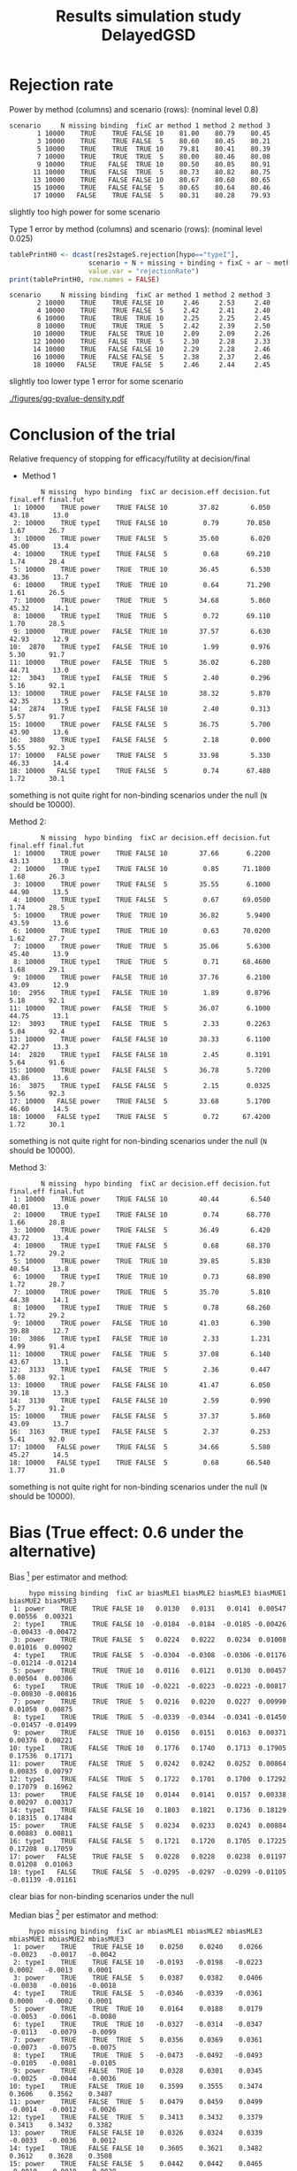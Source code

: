 #+TITLE: Results simulation study DelayedGSD
#+Author: 

#+BEGIN_SRC R :exports none :results output :session *R* :cache no
# Path
if(Sys.info()["login"] == "bozenne"){
  setwd("~/Dropbox/PostDoc/Teaching/Epidemiological_method_in_medical_research_2023/01-12")
}else if(Sys.info()["login"] == "hpl802"){
  setwd("x:/DelayedGSD/")
}
options(width = 110)

library(data.table)
library(ggplot2)
#+END_SRC

#+RESULTS:
: Fejl i setwd("x:/DelayedGSD/") : cannot change working directory
: data.table 1.14.2 using 4 threads (see ?getDTthreads).  Latest news: r-datatable.com
: Advarselsbesked:
: pakke 'ggplot2' blev bygget under R version 4.2.2


#+BEGIN_SRC R :exports none :results output :session *R* :cache no
## Load results
res2stage <- readRDS(file.path("Results-built","res2stage.rds"))
res2stage[, method.char := paste0("method ",method)]
res2stage[, stage.char := factor(stage, 1:2, c("interim","final"))]
#+END_SRC

#+RESULTS:

* Rejection rate

#+BEGIN_SRC R :exports none :results output :session *R* :cache no
## For each run, create a binary indicator for rejection for efficacy
res2stage.rejection <- res2stage[,.(N = .N, rejection = "efficacy" %in% na.omit(decision)),
                                 by = c("method.char","seed","scenario","missing","binding","fixC","ar","hypo")]

## Average over runs and method within scenario
res2stageS.rejection <- res2stage.rejection[,.(N = .N, rejectionRate = 100*mean(rejection)),
                                            by=c("method.char","scenario","binding","missing","fixC","ar","hypo")]
#+END_SRC

#+RESULTS:

Power by method (columns) and scenario (rows): \hfill (nominal level 0.8)
#+BEGIN_SRC R :exports results :results output :session *R* :cache no
tablePrintH1 <- dcast(res2stageS.rejection[hypo=="power"],
                      scenario + N + missing + binding + fixC + ar ~ method.char,
                      value.var = "rejectionRate")
print(tablePrintH1, row.names = FALSE)
#+END_SRC

#+RESULTS:
#+begin_example
 scenario     N missing binding  fixC ar method 1 method 2 method 3
        1 10000    TRUE    TRUE FALSE 10    81.00    80.79    80.45
        3 10000    TRUE    TRUE FALSE  5    80.60    80.45    80.21
        5 10000    TRUE    TRUE  TRUE 10    79.81    80.41    80.39
        7 10000    TRUE    TRUE  TRUE  5    80.00    80.46    80.08
        9 10000    TRUE   FALSE  TRUE 10    80.50    80.85    80.91
       11 10000    TRUE   FALSE  TRUE  5    80.73    80.82    80.75
       13 10000    TRUE   FALSE FALSE 10    80.67    80.60    80.65
       15 10000    TRUE   FALSE FALSE  5    80.65    80.64    80.46
       17 10000   FALSE    TRUE FALSE  5    80.31    80.28    79.93
#+end_example
\Warning slightly too high power for some scenario

\bigskip

Type 1 error by method (columns) and scenario (rows): \hfill (nominal level 0.025)
#+BEGIN_SRC R :exports both :results output :session *R* :cache no
tablePrintH0 <- dcast(res2stageS.rejection[hypo=="typeI"],
                    scenario + N + missing + binding + fixC + ar ~ method.char,
                    value.var = "rejectionRate")
print(tablePrintH0, row.names = FALSE)
#+END_SRC

#+RESULTS:
#+begin_example
 scenario     N missing binding  fixC ar method 1 method 2 method 3
        2 10000    TRUE    TRUE FALSE 10     2.46     2.53     2.40
        4 10000    TRUE    TRUE FALSE  5     2.42     2.41     2.40
        6 10000    TRUE    TRUE  TRUE 10     2.25     2.25     2.45
        8 10000    TRUE    TRUE  TRUE  5     2.42     2.39     2.50
       10 10000    TRUE   FALSE  TRUE 10     2.09     2.09     2.26
       12 10000    TRUE   FALSE  TRUE  5     2.30     2.28     2.33
       14 10000    TRUE   FALSE FALSE 10     2.29     2.28     2.46
       16 10000    TRUE   FALSE FALSE  5     2.38     2.37     2.46
       18 10000   FALSE    TRUE FALSE  5     2.46     2.44     2.45
#+end_example
\Warning slightly too lower type 1 error for some scenario

\clearpage

#+BEGIN_SRC R :exports none :results output :session *R* :cache no
## Restrict to one observation per run, when we stop:
dt.estimate <- res2stage[decision %in% c("futility","efficacy") & !is.na(statistic),]
## Distribution of the p-value:
gg.P <- ggplot(res2stage[hypo == "typeI"]) + facet_grid(scenario~method.char)
gg.P <- gg.P + geom_density(alpha=0.25, aes(x = p.value_MUE, fill = "Naive"))
gg.P <- gg.P + geom_density(alpha=0.25, aes(x = p.value_MUE, fill = "Adjusted"))
gg.P <- gg.P + labs(fill = "P-value", x = "Estimate", y = "Density")
gg.P <- gg.P + theme(text = element_text(size=15), 
                     axis.line = element_line(linewidth = 1.25),
                     axis.ticks = element_line(linewidth = 2),
                     axis.ticks.length=unit(.25, "cm"),
                     legend.key.size = unit(3,"line"))
ggsave(gg.P, filename = file.path("report","figures","gg-pvalue-density.pdf"), height = 10, width = 12)
#+END_SRC

#+RESULTS:
: Advarselsbeskeder:
: 1: [1m[22mRemoved 623677 rows containing non-finite values (`stat_density()`). 
: 2: [1m[22mRemoved 623677 rows containing non-finite values (`stat_density()`).

#+ATTR_LaTeX: :width 1\textwidth :options trim={0 0 0 0} :placement [!h]
#+CAPTION: Naive and adjusted p-value distribution over all simulations. Each row correspond to a different scenario
[[./figures/gg-pvalue-density.pdf]]

\clearpage

* Conclusion of the trial

#+BEGIN_SRC R :exports none :results output :session *R* :cache no
res2stageS.final <- res2stage[!is.na(statistic) & type != "interim",
                              .(.N,
                                decision.eff = 100*mean((stage == 1)*(decision == "efficacy")),
                                decision.fut = 100*mean((stage == 1)*(decision == "futility")),
                                final.eff = 100*mean((stage == 2)*(decision == "efficacy")),
                                final.fut = 100*mean((stage == 2)*(decision == "futility"))),
                              by = c("scenario","missing","method","binding","fixC","ar","hypo")]
#+END_SRC

#+RESULTS:

Relative frequency of stopping for efficacy/futility at decision/final

- Method 1
#+BEGIN_SRC R :exports results :results output :session *R* :cache no
tablePrint <- dcast(res2stageS.final[method==1], scenario + N + missing + hypo + binding + fixC + ar ~ method,
                    value.var = c("decision.eff","decision.fut","final.eff","final.fut"))
names(tablePrint) <- gsub("_1","",names(tablePrint),fixed = TRUE)
setkeyv(tablePrint,"scenario")
print(tablePrint[,.SD,.SDcols = setdiff(names(tablePrint),"scenario")], digits = 3)
#+END_SRC

#+RESULTS:
#+begin_example
        N missing  hypo binding  fixC ar decision.eff decision.fut final.eff final.fut
 1: 10000    TRUE power    TRUE FALSE 10        37.82        6.050     43.18      13.0
 2: 10000    TRUE typeI    TRUE FALSE 10         0.79       70.850      1.67      26.7
 3: 10000    TRUE power    TRUE FALSE  5        35.60        6.020     45.00      13.4
 4: 10000    TRUE typeI    TRUE FALSE  5         0.68       69.210      1.74      28.4
 5: 10000    TRUE power    TRUE  TRUE 10        36.45        6.530     43.36      13.7
 6: 10000    TRUE typeI    TRUE  TRUE 10         0.64       71.290      1.61      26.5
 7: 10000    TRUE power    TRUE  TRUE  5        34.68        5.860     45.32      14.1
 8: 10000    TRUE typeI    TRUE  TRUE  5         0.72       69.110      1.70      28.5
 9: 10000    TRUE power   FALSE  TRUE 10        37.57        6.630     42.93      12.9
10:  2870    TRUE typeI   FALSE  TRUE 10         1.99        0.976      5.30      91.7
11: 10000    TRUE power   FALSE  TRUE  5        36.02        6.280     44.71      13.0
12:  3043    TRUE typeI   FALSE  TRUE  5         2.40        0.296      5.16      92.1
13: 10000    TRUE power   FALSE FALSE 10        38.32        5.870     42.35      13.5
14:  2874    TRUE typeI   FALSE FALSE 10         2.40        0.313      5.57      91.7
15: 10000    TRUE power   FALSE FALSE  5        36.75        5.700     43.90      13.6
16:  3080    TRUE typeI   FALSE FALSE  5         2.18        0.000      5.55      92.3
17: 10000   FALSE power    TRUE FALSE  5        33.98        5.330     46.33      14.4
18: 10000   FALSE typeI    TRUE FALSE  5         0.74       67.480      1.72      30.1
#+end_example
\Warning something is not quite right for non-binding scenarios under the null (=N= should be 10000).

\clearpage

Method 2:
#+BEGIN_SRC R :exports results :results output :session *R* :cache no
tablePrint <- dcast(res2stageS.final[method==2], scenario + N + missing + hypo + binding + fixC + ar ~ method,
                    value.var = c("decision.eff","decision.fut","final.eff","final.fut"))
names(tablePrint) <- gsub("_2","",names(tablePrint),fixed = TRUE)
setkeyv(tablePrint,"scenario")
print(tablePrint[,.SD,.SDcols = setdiff(names(tablePrint),"scenario")], digits = 3)
#+END_SRC

#+RESULTS:
#+begin_example
        N missing  hypo binding  fixC ar decision.eff decision.fut final.eff final.fut
 1: 10000    TRUE power    TRUE FALSE 10        37.66       6.2200     43.13      13.0
 2: 10000    TRUE typeI    TRUE FALSE 10         0.85      71.1800      1.68      26.3
 3: 10000    TRUE power    TRUE FALSE  5        35.55       6.1000     44.90      13.5
 4: 10000    TRUE typeI    TRUE FALSE  5         0.67      69.0500      1.74      28.5
 5: 10000    TRUE power    TRUE  TRUE 10        36.82       5.9400     43.59      13.6
 6: 10000    TRUE typeI    TRUE  TRUE 10         0.63      70.0200      1.62      27.7
 7: 10000    TRUE power    TRUE  TRUE  5        35.06       5.6300     45.40      13.9
 8: 10000    TRUE typeI    TRUE  TRUE  5         0.71      68.4600      1.68      29.1
 9: 10000    TRUE power   FALSE  TRUE 10        37.76       6.2100     43.09      12.9
10:  2956    TRUE typeI   FALSE  TRUE 10         1.89       0.8796      5.18      92.1
11: 10000    TRUE power   FALSE  TRUE  5        36.07       6.1000     44.75      13.1
12:  3093    TRUE typeI   FALSE  TRUE  5         2.33       0.2263      5.04      92.4
13: 10000    TRUE power   FALSE FALSE 10        38.33       6.1100     42.27      13.3
14:  2820    TRUE typeI   FALSE FALSE 10         2.45       0.3191      5.64      91.6
15: 10000    TRUE power   FALSE FALSE  5        36.78       5.7200     43.86      13.6
16:  3075    TRUE typeI   FALSE FALSE  5         2.15       0.0325      5.56      92.3
17: 10000   FALSE power    TRUE FALSE  5        33.68       5.1700     46.60      14.5
18: 10000   FALSE typeI    TRUE FALSE  5         0.72      67.4200      1.72      30.1
#+end_example
\Warning something is not quite right for non-binding scenarios under the null (=N= should be 10000).

\clearpage

Method 3:
#+BEGIN_SRC R :exports results :results output :session *R* :cache no
tablePrint <- dcast(res2stageS.final[method==3], scenario + N + missing + hypo + binding + fixC + ar ~ method,
                    value.var = c("decision.eff","decision.fut","final.eff","final.fut"))
names(tablePrint) <- gsub("_3","",names(tablePrint),fixed = TRUE)
setkeyv(tablePrint,"scenario")
print(tablePrint[,.SD,.SDcols = setdiff(names(tablePrint),"scenario")], digits = 3)
#+END_SRC
#+RESULTS:
#+begin_example
        N missing  hypo binding  fixC ar decision.eff decision.fut final.eff final.fut
 1: 10000    TRUE power    TRUE FALSE 10        40.44        6.540     40.01      13.0
 2: 10000    TRUE typeI    TRUE FALSE 10         0.74       68.770      1.66      28.8
 3: 10000    TRUE power    TRUE FALSE  5        36.49        6.420     43.72      13.4
 4: 10000    TRUE typeI    TRUE FALSE  5         0.68       68.370      1.72      29.2
 5: 10000    TRUE power    TRUE  TRUE 10        39.85        5.830     40.54      13.8
 6: 10000    TRUE typeI    TRUE  TRUE 10         0.73       68.890      1.72      28.7
 7: 10000    TRUE power    TRUE  TRUE  5        35.70        5.810     44.38      14.1
 8: 10000    TRUE typeI    TRUE  TRUE  5         0.78       68.260      1.72      29.2
 9: 10000    TRUE power   FALSE  TRUE 10        41.03        6.390     39.88      12.7
10:  3086    TRUE typeI   FALSE  TRUE 10         2.33        1.231      4.99      91.4
11: 10000    TRUE power   FALSE  TRUE  5        37.08        6.140     43.67      13.1
12:  3133    TRUE typeI   FALSE  TRUE  5         2.36        0.447      5.08      92.1
13: 10000    TRUE power   FALSE FALSE 10        41.47        6.050     39.18      13.3
14:  3130    TRUE typeI   FALSE FALSE 10         2.59        0.990      5.27      91.2
15: 10000    TRUE power   FALSE FALSE  5        37.37        5.860     43.09      13.7
16:  3163    TRUE typeI   FALSE FALSE  5         2.37        0.253      5.41      92.0
17: 10000   FALSE power    TRUE FALSE  5        34.66        5.580     45.27      14.5
18: 10000   FALSE typeI    TRUE FALSE  5         0.68       66.540      1.77      31.0
#+end_example
\Warning something is not quite right for non-binding scenarios under the null (=N= should be 10000).

\clearpage

* Bias (True effect: 0.6 under the alternative)

#+BEGIN_SRC R :exports none :results output :session *R* :cache no
true_eff <- 0.6

## For each run, error made by each estimator
res2stage[, truth := c(0,true_eff)[(hypo=="power")+1]]
res2stage.bias <- res2stage[decision %in% c("futility","efficacy"),
                            .(N = .N,
                              bias_MLE = estimate_ML-truth,
                              bias_MUE = estimate_MUE-truth,
                              mbias_MLE = (estimate_ML>truth) - 0.5,
                              mbias_MUE = (estimate_MUE>truth) - 0.5),
                            by = c("method","scenario","seed","missing","binding","fixC","ar","hypo")]
all(res2stage.bias$N==1)

res2stageS.bias <- res2stage.bias[,.(N = .N,
                                     bias_MLE = mean(bias_MLE, na.rm = TRUE),
                                     bias_MUE = mean(bias_MUE, na.rm = TRUE),
                                     mbias_MLE = mean(mbias_MLE, na.rm = TRUE),
                                     mbias_MUE = mean(mbias_MUE, na.rm = TRUE)),
                                  by=c("method","scenario","missing","binding","fixC","ar","hypo")]
#+END_SRC

#+RESULTS:
: [1] TRUE

\bigskip

Bias [fn::average difference between the estimate and the truth] per estimator and method:
#+LaTeX: \begin{adjustwidth}{-1cm}{-1cm}
#+BEGIN_SRC R :exports results :results output :session *R* :cache no
tablePrint <- dcast(res2stageS.bias,
                    hypo + scenario + missing + binding + fixC + ar ~ method,
                    value.var = c("bias_MLE","bias_MUE"))
setkeyv(tablePrint,"scenario")
names(tablePrint) <- gsub("_","",names(tablePrint),fixed = TRUE)
print(tablePrint[,.SD,.SDcols = setdiff(names(tablePrint),"scenario")], digits = 3)
#+END_SRC

#+RESULTS:
#+begin_example
     hypo missing binding  fixC ar biasMLE1 biasMLE2 biasMLE3 biasMUE1 biasMUE2 biasMUE3
 1: power    TRUE    TRUE FALSE 10   0.0130   0.0131   0.0141  0.00547  0.00556  0.00321
 2: typeI    TRUE    TRUE FALSE 10  -0.0184  -0.0184  -0.0185 -0.00426 -0.00433 -0.00472
 3: power    TRUE    TRUE FALSE  5   0.0224   0.0222   0.0234  0.01008  0.01016  0.00902
 4: typeI    TRUE    TRUE FALSE  5  -0.0304  -0.0308  -0.0306 -0.01176 -0.01214 -0.01214
 5: power    TRUE    TRUE  TRUE 10   0.0116   0.0121   0.0130  0.00457  0.00504  0.00306
 6: typeI    TRUE    TRUE  TRUE 10  -0.0221  -0.0223  -0.0223 -0.00817 -0.00830 -0.00816
 7: power    TRUE    TRUE  TRUE  5   0.0216   0.0220   0.0227  0.00990  0.01050  0.00875
 8: typeI    TRUE    TRUE  TRUE  5  -0.0339  -0.0344  -0.0341 -0.01450 -0.01457 -0.01499
 9: power    TRUE   FALSE  TRUE 10   0.0150   0.0151   0.0163  0.00371  0.00376  0.00221
10: typeI    TRUE   FALSE  TRUE 10   0.1776   0.1740   0.1713  0.17905  0.17536  0.17171
11: power    TRUE   FALSE  TRUE  5   0.0242   0.0242   0.0252  0.00864  0.00835  0.00797
12: typeI    TRUE   FALSE  TRUE  5   0.1722   0.1701   0.1700  0.17292  0.17079  0.16962
13: power    TRUE   FALSE FALSE 10   0.0144   0.0141   0.0157  0.00338  0.00297  0.00317
14: typeI    TRUE   FALSE FALSE 10   0.1803   0.1821   0.1736  0.18129  0.18315  0.17484
15: power    TRUE   FALSE FALSE  5   0.0234   0.0233   0.0243  0.00884  0.00883  0.00811
16: typeI    TRUE   FALSE FALSE  5   0.1721   0.1720   0.1705  0.17225  0.17208  0.17059
17: power   FALSE    TRUE FALSE  5   0.0228   0.0228   0.0238  0.01197  0.01208  0.01063
18: typeI   FALSE    TRUE FALSE  5  -0.0295  -0.0297  -0.0299 -0.01105 -0.01139 -0.01161
#+end_example
#+LaTeX: \end{adjustwidth}
\Warning clear bias for non-binding scenarios under the null

Median bias [fn::Relative frequency at which the estimate is greater than the truth minus 0.5] per estimator and method:
#+LaTeX: \begin{adjustwidth}{-1cm}{-1cm}
#+BEGIN_SRC R :exports results :results output :session *R* :cache no
tablePrint <- dcast(res2stageS.bias,
                    hypo + scenario + missing + binding + fixC + ar ~ method,
                    value.var = c("mbias_MLE","mbias_MUE"))
setkeyv(tablePrint,"scenario")
names(tablePrint) <- gsub("_","",names(tablePrint),fixed = TRUE)
print(tablePrint[,.SD,.SDcols = setdiff(names(tablePrint),"scenario")], digits = 3)
#+END_SRC

#+RESULTS:
#+begin_example
     hypo missing binding  fixC ar mbiasMLE1 mbiasMLE2 mbiasMLE3 mbiasMUE1 mbiasMUE2 mbiasMUE3
 1: power    TRUE    TRUE FALSE 10    0.0250    0.0240    0.0266   -0.0023   -0.0017   -0.0042
 2: typeI    TRUE    TRUE FALSE 10   -0.0193   -0.0198   -0.0223    0.0002   -0.0013    0.0001
 3: power    TRUE    TRUE FALSE  5    0.0387    0.0382    0.0406   -0.0030   -0.0016   -0.0018
 4: typeI    TRUE    TRUE FALSE  5   -0.0346   -0.0339   -0.0361    0.0000   -0.0002    0.0001
 5: power    TRUE    TRUE  TRUE 10    0.0164    0.0188    0.0179   -0.0053   -0.0061   -0.0080
 6: typeI    TRUE    TRUE  TRUE 10   -0.0327   -0.0314   -0.0347   -0.0113   -0.0079   -0.0099
 7: power    TRUE    TRUE  TRUE  5    0.0356    0.0369    0.0361   -0.0073   -0.0075   -0.0075
 8: typeI    TRUE    TRUE  TRUE  5   -0.0473   -0.0492   -0.0493   -0.0105   -0.0081   -0.0105
 9: power    TRUE   FALSE  TRUE 10    0.0328    0.0301    0.0345   -0.0025   -0.0044   -0.0036
10: typeI    TRUE   FALSE  TRUE 10    0.3599    0.3555    0.3474    0.3606    0.3562    0.3487
11: power    TRUE   FALSE  TRUE  5    0.0479    0.0459    0.0499   -0.0014   -0.0012   -0.0026
12: typeI    TRUE   FALSE  TRUE  5    0.3413    0.3432    0.3379    0.3413    0.3432    0.3382
13: power    TRUE   FALSE FALSE 10    0.0326    0.0324    0.0339   -0.0033   -0.0036    0.0012
14: typeI    TRUE   FALSE FALSE 10    0.3605    0.3621    0.3482    0.3612    0.3628    0.3508
15: power    TRUE   FALSE FALSE  5    0.0442    0.0442    0.0465   -0.0010   -0.0010   -0.0028
16: typeI    TRUE   FALSE FALSE  5    0.3455    0.3452    0.3410    0.3455    0.3452    0.3416
17: power   FALSE    TRUE FALSE  5    0.0383    0.0378    0.0400   -0.0026   -0.0008   -0.0038
18: typeI   FALSE    TRUE FALSE  5   -0.0329   -0.0336   -0.0353    0.0044    0.0031    0.0035
#+end_example

#+LaTeX: \end{adjustwidth}

\clearpage

* Distribution of the estimates

Distribution of the estimates:
#+BEGIN_SRC R :exports none :results output :session *R* :cache no
## Restrict to one observation per run, when we stop:
dt.estimate <- res2stage[decision %in% c("futility","efficacy") & !is.na(statistic),]
## Distribution of the estimate:
gg.E <- ggplot(dt.estimate) + facet_grid(scenario~method.char)
gg.E <- gg.E + geom_density(alpha=0.25, aes(x = estimate_ML, fill = "Naive"))
gg.E <- gg.E + geom_density(alpha=0.25, aes(x = estimate_MUE, fill = "Median unbiased"))
gg.E <- gg.E + labs(fill = "Estimator", x = "Estimate", y = "Density")
gg.E <- gg.E + geom_vline(aes(xintercept = truth), color = "purple")
gg.E <- gg.E + theme(text = element_text(size=15), 
                     axis.line = element_line(linewidth = 1.25),
                     axis.ticks = element_line(linewidth = 2),
                     axis.ticks.length=unit(.25, "cm"),
                     legend.key.size = unit(3,"line"))

ggsave(gg.E, filename = file.path("report","figures","gg-estimate-density.pdf"), height = 10, width = 12)
ggsave(gg.E %+% dt.estimate[scenario == 1], filename = file.path("report","figures","gg-estimate-density-scenario1.pdf") )
#+END_SRC

#+RESULTS:
: [1m[22mSaving 11.6 x 6.38 in image

#+ATTR_LaTeX: :width 1\textwidth :options trim={0 0 0 0} :placement [!h]
#+CAPTION: Naive and Median unbiased estimate distribution over all simulations. Each row correspond to a different scenario
[[./figures/gg-estimate-density.pdf]]

#+ATTR_LaTeX: :width 0.8\textwidth :options trim={0 0 0 0} :placement [!h]
#+CAPTION: Same but specific to scenario 1
[[./figures/gg-estimate-density-scenario1.pdf]]

\clearpage

Distribution of the median unbiased estimate conditional to the stage:
#+BEGIN_SRC R :exports none :results output :session *R* :cache no
gg.estimateC <- ggplot(dt.estimate, aes(x = estimate_MUE, fill = stage.char, group = stage.char))
gg.estimateC <- gg.estimateC + geom_density(alpha=0.25) + facet_grid(scenario~method.char)
gg.estimateC <- gg.estimateC + labs(x = "estimate", fill = "stage", y = "Density")
gg.estimateC <- gg.estimateC + theme(text = element_text(size=15), 
                                     axis.line = element_line(linewidth = 1.25),
                                     axis.ticks = element_line(linewidth = 2),
                                     axis.ticks.length=unit(.25, "cm"),
                                     legend.key.size = unit(3,"line"))

ggsave(gg.estimateC, filename = file.path("report","figures","gg-estimateC-density.pdf"),
       height = 10, width = 12)
#+END_SRC

#+RESULTS:

#+ATTR_LaTeX: :width 1\textwidth :options trim={0 0 0 0} :placement [!h]
#+CAPTION: Median unbiased estimate distribution conditional to the stage. Each row correspond to a different scenario.
[[./figures/gg-estimateC-density.pdf]]

\clearpage

* Special cases

Reason for stopping (first 4) or continuing the trial (last):
#+BEGIN_SRC R :exports results :results output :session *R* :cache no
ftable(reason = res2stage[scenario %in% 1:8,reason],
       method = res2stage[scenario %in% 1:8,method],
       scenario = res2stage[scenario %in% 1:8,scenario])
#+END_SRC

#+RESULTS:
#+begin_example
                              scenario    1    2    3    4    5    6    7    8
reason                 method                                                 
decreasing information 1                  0    0    1    1    0    0    0    0
                       2                  0    0    1    1    0    0    0    0
                       3                  0    0    1    1    0    0    0    0
efficacy               1               3740   77 3559   67 3696   82 3502   82
                       2               3729   82 3554   68 3732   82 3546   83
                       3               4137  107 3712   83 4071  110 3632   92
futility               1                646 7086  603 6922  600 7109  552 6901
                       2                658 7120  611 6904  542 6981  523 6834
                       3                560 6843  579 6822  495 6850  519 6812
Imax reached           1                  1    1    0    0    2    2    0    0
                       2                  1    1    0    0    2    2    0    0
                       3                  1    1    0    0    2    2    0    0
no boundary crossed    1               5613 2836 5838 3011 5702 2807 5946 3017
                       2               5612 2797 5835 3028 5724 2935 5931 3083
                       3               5302 3049 5709 3095 5432 3038 5849 3096
#+end_example

#+BEGIN_SRC R :exports results :results output :session *R* :cache no
ftable(reason = res2stage[scenario %in% 9:16,reason],
       method = res2stage[scenario %in% 9:16,method],
       scenario = res2stage[scenario %in% 9:16,scenario])
#+END_SRC

#+RESULTS:
#+begin_example
                              scenario    9   10   11   12   13   14   15   16
reason                 method                                                 
decreasing information 1                  0    0    1    0    0    0    0    0
                       2                  0    0    1    0    0    0    0    0
                       3                  0    0    1    0    0    0    0    0
efficacy               1               3805   84 3634   82 3815   78 3674   67
                       2               3824   81 3646   79 3816   78 3677   67
                       3               4206  109 3761   88 4238  112 3788   83
futility               1                614 7130  596 6957  604 7126  571 6920
                       2                572 7044  571 6907  628 7180  573 6925
                       3                535 6914  561 6867  514 6870  535 6837
Imax reached           1                  1    1    0    0    0    0    0    0
                       2                  1    1    0    0    0    0    0    0
                       3                  1    1    0    0    0    0    0    0
no boundary crossed    1               5580 2785 5770 2961 5581 2796 5755 3013
                       2               5603 2874 5783 3014 5556 2742 5750 3008
                       3               5258 2976 5678 3045 5248 3018 5677 3080
#+end_example

\clearpage

* Reversal probability

#+BEGIN_SRC R :exports none :results output :session *R* :cache no
## Indicator of reversal
res2stage.reversal <- res2stage[, .(N = .N,
                                    futility2efficacy = (stage[1] == 1)*(reason[1] == "futility")*(stage[2] == 1)*(decision[2] == "efficacy"),
                                    efficacy2futility = (stage[1] == 1)*(reason[1] == "efficacy")*(stage[2] == 1)*(decision[2] == "futility")),
                                by = c("method","seed","missing","binding","fixC","ar","hypo")]
res2stage.reversal[is.na(futility2efficacy), futility2efficacy := 0]
res2stage.reversal[is.na(efficacy2futility), efficacy2futility := 0]
#+END_SRC

#+RESULTS:

Percentage of time we observe a reversal:
#+LaTeX: \begin{adjustwidth}{-1cm}{-1cm}
#+BEGIN_SRC R :exports results :results output :session *R* :cache no
res2stageS.reversal <- res2stage.reversal[, .(N = .N,
                                              fu2eff = 100*mean(futility2efficacy),
                                              eff2fu = 100*mean(efficacy2futility)),
                                          by = c("method","missing","binding","fixC","ar","hypo")]
tablePrint <- dcast(res2stageS.reversal, N + hypo + missing + ar + binding + fixC ~ method, value.var = c("fu2eff","eff2fu"))
print(tablePrint)
#+END_SRC

#+RESULTS:
#+begin_example
        N  hypo missing ar binding  fixC fu2eff_1 fu2eff_2 fu2eff_3 eff2fu_1 eff2fu_2 eff2fu_3
 1: 10000 power   FALSE  5    TRUE FALSE     0.06     0.07     0.01     0.04     0.04     0.63
 2: 10000 power    TRUE  5   FALSE FALSE     0.04     0.04     0.00     0.03     0.03     0.51
 3: 10000 power    TRUE  5   FALSE  TRUE     0.04     0.03     0.03     0.36     0.42     0.56
 4: 10000 power    TRUE  5    TRUE FALSE     0.06     0.08     0.02     0.05     0.07     0.65
 5: 10000 power    TRUE  5    TRUE  TRUE     0.02     0.02     0.01     0.36     0.42     0.63
 6: 10000 power    TRUE 10   FALSE FALSE     0.35     0.38     0.05     0.18     0.21     0.96
 7: 10000 power    TRUE 10   FALSE  TRUE     0.15     0.13     0.10     0.63     0.61     1.13
 8: 10000 power    TRUE 10    TRUE FALSE     0.57     0.57     0.13     0.15     0.20     1.06
 9: 10000 power    TRUE 10    TRUE  TRUE     0.17     0.16     0.11     0.70     0.68     0.99
10: 10000 typeI   FALSE  5    TRUE FALSE     0.01     0.03     0.00     0.01     0.03     0.12
11: 10000 typeI    TRUE  5   FALSE FALSE     0.00     0.00     0.00     0.00     0.01     0.08
12: 10000 typeI    TRUE  5   FALSE  TRUE     0.00     0.00     0.00     0.09     0.07     0.14
13: 10000 typeI    TRUE  5    TRUE FALSE     0.02     0.02     0.00     0.01     0.03     0.15
14: 10000 typeI    TRUE  5    TRUE  TRUE     0.00     0.00     0.00     0.10     0.12     0.14
15: 10000 typeI    TRUE 10   FALSE FALSE     0.00     0.00     0.00     0.09     0.09     0.31
16: 10000 typeI    TRUE 10   FALSE  TRUE     0.00     0.00     0.00     0.27     0.25     0.37
17: 10000 typeI    TRUE 10    TRUE FALSE     0.11     0.11     0.03     0.09     0.08     0.36
18: 10000 typeI    TRUE 10    TRUE  TRUE     0.02     0.00     0.00     0.22     0.21     0.39
#+end_example

#+LaTeX: \end{adjustwidth}


\clearpage

* Frequency mismatch p-value / boundaries

When concluding for futility:
#+BEGIN_SRC R :exports results :results output :session *R* :cache no
res2stage.mismatchFU <- res2stage[decision=="futility",.(N = .N, mismatch = 100*mean(p.value_MUE<0.025)),
                                  by = c("method.char","missing","binding","fixC","ar","hypo")]
dcast(res2stage.mismatchFU, hypo + missing + ar + binding + fixC ~ method.char, value.var = "mismatch")
#+END_SRC

#+RESULTS:
#+begin_example
     hypo missing ar binding  fixC   method 1   method 2   method 3
 1: power   FALSE  5    TRUE FALSE 0.00000000 0.00000000 0.39860488
 2: power    TRUE  5   FALSE FALSE 0.41343669 0.41322314 0.46059365
 3: power    TRUE  5   FALSE  TRUE 1.92008303 2.29405631 0.41558442
 4: power    TRUE  5    TRUE FALSE 0.00000000 0.00000000 0.45477514
 5: power    TRUE  5    TRUE  TRUE 1.65000000 1.99590583 0.40160643
 6: power    TRUE 10   FALSE FALSE 2.43145370 2.47422680 0.93023256
 7: power    TRUE 10   FALSE  TRUE 5.23076923 4.75195822 1.15243583
 8: power    TRUE 10    TRUE FALSE 0.00000000 0.00000000 1.22762148
 9: power    TRUE 10    TRUE  TRUE 4.11094601 3.57325166 1.12187659
10: typeI   FALSE  5    TRUE FALSE 0.00000000 0.00000000 0.00000000
11: typeI    TRUE  5   FALSE FALSE 0.07037298 0.07047216 0.03428180
12: typeI    TRUE  5   FALSE  TRUE 0.31994312 0.24432810 0.03448276
13: typeI    TRUE  5    TRUE FALSE 0.00000000 0.00000000 0.02049180
14: typeI    TRUE  5    TRUE  TRUE 0.08198401 0.10244852 0.03076923
15: typeI    TRUE 10   FALSE FALSE 0.52930057 0.54012346 0.13869626
16: typeI    TRUE 10   FALSE  TRUE 0.75159714 0.69166363 0.00000000
17: typeI    TRUE 10    TRUE FALSE 0.00000000 0.00000000 0.04098361
18: typeI    TRUE 10    TRUE  TRUE 0.17391304 0.15345269 0.08200923
#+end_example

When concluding for efficacy:
#+BEGIN_SRC R :exports results :results output :session *R* :cache no
res2stage.mismatchEFF <- res2stage[decision=="efficacy",.(N = .N, mismatch = 100*mean(p.value_MUE>0.025)),
                                  by = c("method.char","missing","binding","fixC","ar","hypo")]
dcast(res2stage.mismatchEFF, hypo + missing + ar + binding + fixC ~ method.char, value.var = "mismatch")
#+END_SRC

#+RESULTS:
#+begin_example
     hypo missing ar binding  fixC method 1 method 2 method 3
 1: power   FALSE  5    TRUE FALSE        0        0        0
 2: power    TRUE  5   FALSE FALSE        0        0        0
 3: power    TRUE  5   FALSE  TRUE        0        0        0
 4: power    TRUE  5    TRUE FALSE        0        0        0
 5: power    TRUE  5    TRUE  TRUE        0        0        0
 6: power    TRUE 10   FALSE FALSE        0        0        0
 7: power    TRUE 10   FALSE  TRUE        0        0        0
 8: power    TRUE 10    TRUE FALSE        0        0        0
 9: power    TRUE 10    TRUE  TRUE        0        0        0
10: typeI   FALSE  5    TRUE FALSE        0        0        0
11: typeI    TRUE  5   FALSE FALSE        0        0        0
12: typeI    TRUE  5   FALSE  TRUE        0        0        0
13: typeI    TRUE  5    TRUE FALSE        0        0        0
14: typeI    TRUE  5    TRUE  TRUE        0        0        0
15: typeI    TRUE 10   FALSE FALSE        0        0        0
16: typeI    TRUE 10   FALSE  TRUE        0        0        0
17: typeI    TRUE 10    TRUE FALSE        0        0        0
18: typeI    TRUE 10    TRUE  TRUE        0        0        0
#+end_example

\clearpage

#+BEGIN_SRC R :exports none :results output :session *R* :cache no
dt.issue <- data.table("scenario" = c(1, 1, 1, 1, 1, 1, 1, 1, 1, 1, 1, 1, 1, 1, 1, 1, 1, 1, 1, 1, 1, 1, 1, 1, 2, 2, 2, 2, 3, 3, 3, 3, 3, 3, 3, 3, 3, 4, 4, 5, 5, 5, 5, 5, 5, 5, 5, 5, 5, 5, 5, 5, 5, 5, 5, 5, 5, 5, 5, 5, 5, 5, 5, 5, 5, 5, 5, 5, 5, 5, 5, 5, 5, 5, 5, 5, 5, 5, 5, 5, 5, 5, 5, 5, 5, 5, 5, 5, 5, 5, 5, 5, 5, 5, 5, 5, 5, 5, 5, 5, 5, 5, 5, 5, 5, 5, 5, 5, 5, 5, 5, 5, 5, 5, 5, 5, 5, 5, 5, 5, 5, 5, 5, 5, 5, 5, 5, 5, 5, 5, 5, 5, 5, 5, 5, 5, 5, 5, 5, 5, 5, 5, 5, 5, 5, 5, 5, 5, 5, 5, 5, 5, 5, 5, 5, 5, 5, 5, 5, 5, 5, 5, 5, 5, 5, 5, 5, 5, 5, 5, 5, 5, 5, 5, 5, 5, 5, 5, 5, 5, 5, 5, 5, 5, 5, 5, 5, 5, 5, 5, 5, 5, 5, 5, 5, 5, 5, 5, 5, 5, 5, 5, 5, 5, 5, 5, 5, 5, 5, 5, 5, 5, 5, 5, 6, 6, 6, 6, 6, 6, 6, 6, 6, 6, 6, 6, 6, 6, 6, 6, 6, 6, 6, 6, 6, 6, 6, 6, 6, 6, 6, 6, 6, 6, 6, 6, 6, 6, 6, 6, 6, 6, 6, 6, 7, 7, 7, 7, 7, 7, 7, 7, 7, 7, 7, 7, 7, 7, 7, 7, 7, 7, 7, 7, 7, 7, 7, 7, 7, 7, 7, 7, 7, 7, 7, 7, 7, 7, 7, 7, 7, 7, 7, 7, 7, 7, 7, 7, 7, 7, 7, 7, 7, 7, 7, 7, 7, 7, 7, 7, 7, 7, 7, 7, 7, 7, 7, 7, 7, 7, 7, 7, 7, 7, 7, 7, 7, 7, 7, 7, 7, 7, 7, 7, 8, 8, 8, 8, 8, 8, 8, 8, 8, 8, 8, 8, 8, 8, 8, 8, 8, 8, 8, 8, 8, 9, 9, 9, 9, 9, 9, 9, 9, 9, 9, 9, 9, 9, 9, 9, 9, 9, 9, 9, 9, 9, 9, 9, 9, 9, 9, 9, 9, 9, 9, 9, 9, 9, 9, 9, 9, 9, 9, 9, 9, 9, 9, 9, 9, 9, 9, 9, 9, 9, 9, 9, 9, 9, 9, 9, 9, 9, 9, 9, 9, 9, 9, 9, 9, 9, 9, 9, 9, 9, 9, 9, 9, 9, 9, 9, 9, 9, 9, 9, 9, 9, 9, 9, 9, 9, 9, 9, 9, 9, 9, 9, 9, 9, 9, 9, 9, 9, 9, 9, 9, 9, 9, 9, 9, 9, 9, 9, 9, 9, 9, 9, 9, 9, 9, 9, 9, 9, 9, 9, 9, 9, 9, 9, 9, 9, 9, 9, 9, 9, 9, 9, 9, 9, 9, 9, 9, 9, 9, 9, 9, 9, 9, 9, 9, 9, 9, 9, 9, 9, 9, 9, 9, 9, 9, 9, 9, 9, 9, 9, 9, 9, 9, 9, 9, 9, 9, 9, 9, 9, 9, 9, 9, 9, 9, 9, 9, 9, 9, 9, 9, 9, 9, 9, 9, 9, 9, 9, 9, 9, 9, 9, 9, 9, 9, 9, 9, 9, 9, 9, 9, 9, 9, 9, 9, 9, 9, 9, 9, 9, 9, 9, 9, 9, 9, 9, 10, 10, 10, 10, 10, 10, 10, 10, 10, 10, 10, 10, 10, 10, 10, 10, 10, 10, 10, 10, 10, 10, 10, 10, 10, 10, 10, 10, 10, 10, 10, 10, 10, 10, 10, 10, 10, 10, 10, 11, 11, 11, 11, 11, 11, 11, 11, 11, 11, 11, 11, 11, 11, 11, 11, 11, 11, 11, 11, 11, 11, 11, 11, 11, 11, 11, 11, 11, 11, 11, 11, 11, 11, 11, 11, 11, 11, 11, 11, 11, 11, 11, 11, 11, 11, 11, 11, 11, 11, 11, 11, 11, 11, 11, 11, 11, 11, 11, 11, 11, 11, 11, 11, 11, 11, 11, 11, 11, 11, 11, 11, 11, 11, 11, 11, 11, 11, 11, 11, 11, 11, 11, 11, 11, 11, 11, 11, 11, 12, 12, 12, 12, 12, 12, 12, 12, 12, 12, 12, 12, 12, 12, 12, 12, 12, 13, 13, 13, 13, 13, 13, 13, 13, 13, 13, 13, 13, 13, 13, 13, 13, 13, 13, 13, 13, 13, 13, 13, 13, 13, 13, 13, 13, 13, 13, 13, 13, 13, 13, 13, 13, 13, 13, 13, 13, 13, 13, 13, 13, 13, 13, 13, 13, 13, 13, 13, 13, 13, 13, 13, 13, 13, 13, 13, 13, 13, 13, 13, 13, 13, 13, 13, 13, 13, 13, 13, 13, 13, 13, 13, 13, 13, 13, 13, 13, 13, 13, 13, 13, 13, 13, 13, 13, 13, 13, 13, 13, 13, 13, 13, 13, 13, 13, 13, 13, 13, 13, 13, 13, 13, 13, 13, 13, 13, 13, 13, 13, 13, 14, 14, 14, 14, 14, 14, 14, 14, 14, 14, 14, 14, 14, 14, 14, 14, 14, 14, 14, 14, 14, 14, 14, 14, 14, 14, 14, 14, 14, 14, 14, 14, 15, 15, 15, 15, 15, 15, 15, 15, 15, 15, 15, 15, 15, 15, 15, 15, 15, 15, 15, 15, 15, 15, 15, 15, 15, 16, 16, 16, 16, 16, 17, 17, 17, 17, 17, 17, 17, 17), 
                       "seed" = c(996631745, 432678946, 578100624, 800763125, 118213320, 890967388, 469135748, 682815103, 623263610, 331288653, 348371157, 13527395, 190630067, 549427834, 445077004, 65423609, 609806118, 156062609, 797694491, 522077839, 480717972, 251564941, 867028467, 517557509, 391077117, 102532908, 403901590, 881914061, 432678946, 958833541, 891915119, 954742906, 883552112, 261579854, 258119951, 983887795, 11413593, 402321297, 360676247, 755489412, 755489412, 529405294, 745444345, 745444345, 674484342, 674484342, 41575956, 41575956, 794006366, 115642753, 115642753, 985564957, 490137693, 490137693, 490137693, 861803545, 861803545, 65465701, 65465701, 65465701, 59520730, 59520730, 361029405, 497862470, 497862470, 439116040, 439116040, 439116040, 655806552, 655806552, 624138955, 624138955, 138635165, 857514451, 857514451, 725913446, 636733544, 636733544, 643097653, 117613351, 385749732, 278956500, 278956500, 278956500, 19809402, 19809402, 598158983, 996866306, 996866306, 463123956, 768238695, 462745199, 115809938, 907957077, 907957077, 467527651, 513310076, 961377177, 961377177, 876310264, 876310264, 876310264, 574861586, 574861586, 623728615, 623728615, 191334898, 828009650, 828009650, 531530810, 81373798, 81373798, 290301587, 290301587, 290301587, 468128352, 468128352, 690537980, 557331032, 557331032, 557331032, 428621311, 552219684, 552219684, 895916907, 895916907, 819160064, 819160064, 692694950, 709544694, 709544694, 979904851, 979904851, 727723332, 727723332, 727723332, 824641312, 824641312, 824641312, 954119559, 954119559, 974456683, 434351213, 434351213, 434351213, 458816843, 458816843, 220423499, 690802210, 690802210, 721752581, 721752581, 733459348, 733459348, 581475417, 581475417, 363624073, 363624073, 878143745, 878143745, 228092311, 228092311, 934457370, 169280051, 270708699, 270708699, 906540073, 906540073, 541039384, 593223671, 952418928, 952418928, 952418928, 657439359, 824668194, 824668194, 906671519, 659991546, 659991546, 609806118, 141490029, 141490029, 615785225, 350226038, 790432746, 475118855, 475118855, 475118855, 2736903, 2736903, 566235952, 566235952, 689587711, 689587711, 689587711, 621007664, 621007664, 563671783, 563671783, 890683926, 890683926, 899644883, 899644883, 871784000, 871784000, 267048107, 267048107, 259938887, 384999701, 384999701, 278738736, 278738736, 399729400, 399729400, 830766813, 836490272, 836490272, 646185175, 646185175, 812630953, 812630953, 812630953, 716422565, 716422565, 504760369, 624055929, 624055929, 666325245, 666325245, 666325245, 966213620, 966213620, 966213620, 580047730, 539299287, 539299287, 929143729, 60748955, 60748955, 60748955, 935972376, 935972376, 342096798, 771755350, 287445141, 803612548, 102149728, 580536161, 580536161, 198295236, 198295236, 453951373, 194681666, 194681666, 275605824, 132476897, 883525041, 112426836, 112426836, 857514451, 857514451, 857514451, 492069926, 934668496, 385749732, 682164918, 682164918, 816860094, 816860094, 816860094, 699572642, 45459964, 45459964, 19809402, 19809402, 19809402, 652318056, 618580045, 286727429, 286727429, 286727429, 718363820, 718363820, 972993997, 189558800, 115809938, 329216686, 329216686, 293910141, 293910141, 439898526, 511135065, 7894591, 7894591, 742340420, 742340420, 11465464, 911803964, 810144929, 87232426, 424538141, 209727386, 209727386, 452816801, 895916907, 733459348, 581475417, 581475417, 878143745, 228092311, 228092311, 171030114, 994475838, 994475838, 543426110, 543426110, 648457710, 648457710, 727286716, 727286716, 404292074, 404292074, 187107754, 2736903, 2736903, 273626901, 273626901, 273626901, 267048107, 838669166, 633535399, 633535399, 543318979, 543318979, 339519918, 311714085, 311714085, 812630953, 115673371, 131573484, 539826084, 539826084, 125961160, 125961160, 751898207, 751898207, 590313852, 590313852, 590313852, 238821373, 803612548, 803612548, 639964412, 318865806, 318865806, 316031316, 316031316, 905686708, 879389235, 879389235, 617127194, 432678946, 432678946, 432678946, 162879154, 92265431, 997658707, 997658707, 490137693, 367899375, 367899375, 828228609, 610588447, 610588447, 182838820, 474896252, 474896252, 786118741, 786118741, 786118741, 898463507, 898463507, 954042567, 954042567, 573372388, 896602751, 70248234, 253150397, 385085970, 670909282, 415489687, 54507337, 77263397, 119092727, 636454352, 929516351, 506389323, 506389323, 736795998, 736795998, 121807227, 682164918, 682175965, 682175965, 682175965, 492706698, 492706698, 492706698, 608722756, 608722756, 456941362, 708094183, 708094183, 6887945, 619430250, 821848898, 390503331, 817243033, 512110856, 561725044, 561725044, 81028732, 206097348, 12133822, 12133822, 703978841, 887621038, 937915279, 848564354, 938016729, 938016729, 911448974, 838447349, 838447349, 879390520, 229887346, 504465306, 559308175, 805751953, 805751953, 805751953, 7894591, 409373902, 409373902, 409373902, 69552944, 453906488, 936769003, 936769003, 99978138, 711198705, 819133623, 899666176, 899666176, 812954325, 812954325, 106974304, 518772214, 481270397, 713475055, 713475055, 320549065, 511575429, 289169307, 405831207, 405831207, 951978161, 951978161, 282209659, 282209659, 206263044, 206263044, 206263044, 323622936, 655120269, 655120269, 655120269, 924061337, 924061337, 692694950, 692694950, 204458392, 204458392, 458934713, 458934713, 356414958, 356414958, 194773911, 230465854, 548128878, 9214396, 9214396, 301787221, 121203617, 121203617, 761399970, 279329684, 279329684, 224895205, 224895205, 612759004, 835511003, 721258410, 218860696, 686327932, 27704446, 667055233, 247685205, 935055877, 989094820, 146866882, 146866882, 381877036, 85994443, 239734242, 239734242, 752278986, 925153487, 925153487, 771997814, 26588004, 911805303, 997190742, 568222875, 536697166, 150516683, 150516683, 268205244, 268205244, 159059950, 35458821, 35458821, 812667274, 483670250, 811940248, 811940248, 811940248, 366906004, 48439630, 673789961, 673789961, 937653909, 937653909, 205051586, 132459000, 898116721, 917585448, 365935656, 603802135, 461810195, 461810195, 138940251, 138940251, 657893706, 266180654, 316750462, 404386858, 284809131, 997670034, 978522722, 412214708, 412214708, 461548276, 461548276, 179312630, 979825882, 732681608, 732681608, 832576151, 549856166, 558947498, 741991280, 741991280, 146174203, 595777065, 595777065, 261201711, 669201217, 669201217, 102532908, 102532908, 798297192, 465295673, 92143405, 382619699, 382619699, 433615673, 193398027, 498429683, 498429683, 973341062, 973341062, 884686986, 138589, 781485475, 47233422, 47233422, 72284024, 376197601, 376197601, 688703386, 636685034, 273040695, 957202955, 957202955, 54949041, 311426752, 221892910, 248153442, 344014435, 344014435, 432678946, 432678946, 432678946, 15850550, 474896252, 158315126, 670909282, 490287306, 490287306, 827506441, 787045882, 787045882, 534849271, 456941362, 456941362, 221061342, 221061342, 221061342, 817243033, 81028732, 81028732, 81757422, 937915279, 937915279, 754059417, 675821689, 980094974, 980094974, 114707126, 7894591, 7894591, 409373902, 409373902, 623263610, 623263610, 72369623, 149466514, 149466514, 149466514, 65198949, 282209659, 939156883, 182786695, 410128197, 410128197, 935651777, 121203617, 266270359, 266270359, 234056024, 234056024, 974730730, 974730730, 719179346, 719179346, 266346097, 266346097, 26588004, 811679813, 811679813, 536697166, 269927205, 822142775, 483670250, 797694491, 797694491, 966146998, 780872638, 238465866, 238465866, 327141894, 276542239, 893904657, 441581564, 444673345, 404386858, 404386858, 978522722, 461548276, 461548276, 944207166, 11413593, 316287725, 316287725, 632026704, 632026704, 426875720, 53367147, 391077117, 391077117, 595777065, 523941015, 798297192, 977891228, 39952445, 39952445, 794074085, 794074085, 170846140, 170846140, 688703386, 688703386, 83257267, 83257267, 413883402, 791795938, 791795938, 430124857, 430124857, 687278525, 72327897, 72327897, 497897797, 497897797, 18263024, 791539249, 791539249, 306732708, 424592273, 883565, 520254210, 520254210, 49498684, 49498684, 335172014, 521571809, 521571809, 610000441, 19384804, 19384804, 569925269, 569925269, 861044471, 861044471, 340844990, 175974665, 175974665, 450877360, 450877360, 858512275, 858512275, 756167186, 229887346, 229887346, 673639365, 691432984, 691432984, 74132012, 74132012, 469135748, 469135748, 729125201, 729125201, 586808100, 586808100, 265512031, 611514364, 611514364, 731207076, 731207076, 247958883, 859429348, 682524462, 682524462, 500943074, 500943074, 58766293, 58766293, 357431250, 615054659, 615054659, 230465854, 230465854, 9214396, 9214396, 783481231, 783481231, 121203617, 121203617, 220423499, 220423499, 567295424, 567295424, 415181046, 415181046, 976331347, 976331347, 956486581, 956486581, 116241011, 854112936, 854112936, 323118455, 556548145, 556548145, 429257674, 429257674, 738395608, 738395608, 701423102, 701423102, 125522316, 125522316, 736844087, 954303062, 719093479, 387567153, 387567153, 928640451, 928640451, 338922199, 338922199, 894866671, 436212414, 436212414, 365607181, 365607181, 53830731, 53830731, 938014245, 114079664, 114079664, 937107100, 937107100, 84647984, 509230728, 509230728, 799925328, 695551207, 695551207, 610524816, 610524816, 68694162, 68694162, 990500118, 990500118, 113421273, 113421273, 636685034, 636685034, 768454788, 764874436, 764874436, 925569211, 925569211, 686139843, 686139843, 177896910, 177896910, 337502526, 627288472, 289596337, 469135748, 469135748, 227467728, 166795386, 358972824, 500943074, 500943074, 760452550, 615054659, 615054659, 9214396, 9214396, 429257674, 429257674, 738395608, 738395608, 701423102, 701423102, 969657837, 286565552, 365607181, 365607181, 118527910, 695551207, 695551207, 177896910, 177896910, 666941261, 769205622, 225755970, 591482865, 879390520, 996504674, 810109309, 843298685), 
                       "p.value_MUE" = c(0.00700494, 0.00636475, 0.00702901, 0.00533119, 0.00757061, 0.0103061, 0.00676701, 0.00665739, 0.00699296, 0.00738134, 0.01184203, 0.00681562, 0.00633604, 0.00823915, 0.0061486, 0.005632, 0.00818902, 0.00995317, 0.00809422, 0.00692432, 0.00947278, 0.00735023, 0.00559765, 0.00675677, 0.00702122, 0.01028759, 0.00745674, 0.00627326, 0.00603391, 0.00808553, 0.01177364, 0.00827467, 0.00612651, 0.00603601, 0.00686311, 0.00801564, 0.00712608, 0.00656603, 0.00528978, 0.00613719, 0.00596631, 0.00748137, 0.00627634, 0.00760504, 0.00869484, 0.00824603, 0.00830747, 0.00808002, 0.00587781, 0.00691702, 0.00682991, 0.00992289, 0.00560123, 0.00550268, 0.00672226, 0.00609104, 0.0059586, 0.00688236, 0.00682795, 0.00814319, 0.00799338, 0.00768861, 0.00832731, 0.00830376, 0.00815994, 0.00655522, 0.00624827, 0.00795966, 0.00737397, 0.0071854, 0.00715884, 0.00698826, 0.00848149, 0.00502828, 0.00491324, 0.00716516, 0.00972842, 0.00938895, 0.00738688, 0.00681327, 0.00666228, 0.00539174, 0.00513154, 0.00609993, 0.00620539, 0.0060567, 0.0072923, 0.00749552, 0.0072566, 0.00589433, 0.00795714, 0.00792722, 0.00668655, 0.00590369, 0.00595372, 0.00657913, 0.00901789, 0.00627647, 0.00733238, 0.00609075, 0.0059238, 0.00694025, 0.00615077, 0.00652587, 0.00638957, 0.00628063, 0.00533752, 0.00793532, 0.00763763, 0.00807749, 0.00705447, 0.00841381, 0.00708772, 0.00832641, 0.00863835, 0.00873985, 0.00850862, 0.00641872, 0.00597436, 0.00619589, 0.00720653, 0.00639422, 0.00976181, 0.00932344, 0.00880895, 0.0077717, 0.00767217, 0.00703098, 0.00914154, 0.00598817, 0.00550486, 0.01048596, 0.00966394, 0.00486001, 0.00435253, 0.00573343, 0.00658627, 0.00710511, 0.00776555, 0.00722916, 0.0071626, 0.00966964, 0.00664706, 0.00766815, 0.00797407, 0.00795791, 0.00776588, 0.00864431, 0.00605476, 0.00646166, 0.00516156, 0.00492276, 0.00658272, 0.00641674, 0.00761866, 0.00711014, 0.00513916, 0.00505082, 0.0069084, 0.00633575, 0.00673215, 0.00652464, 0.00630414, 0.00784375, 0.00563452, 0.00578006, 0.00855024, 0.0082977, 0.00685834, 0.00572924, 0.00740541, 0.00740314, 0.00887535, 0.00902228, 0.00605929, 0.0059127, 0.0084909, 0.00737987, 0.00697505, 0.00718895, 0.0114137, 0.01131415, 0.00736525, 0.00906679, 0.00776297, 0.00509178, 0.00508849, 0.00592739, 0.00617413, 0.00605186, 0.0080915, 0.0084566, 0.0063917, 0.00615271, 0.00747575, 0.00692929, 0.00708505, 0.00724647, 0.00710336, 0.00557787, 0.00546474, 0.0065656, 0.00789661, 0.00714449, 0.00687314, 0.00582194, 0.00601964, 0.00565851, 0.00692019, 0.00830484, 0.00603512, 0.0059192, 0.00598442, 0.00568497, 0.00659105, 0.00670777, 0.00666151, 0.00694016, 0.00670854, 0.00676492, 0.00674127, 0.00806855, 0.00693789, 0.00731358, 0.00642829, 0.00640405, 0.0067976, 0.00756786, 0.00734466, 0.00889232, 0.00701863, 0.00688036, 0.00856241, 0.00735554, 0.00587009, 0.00726033, 0.00879196, 0.00488835, 0.00568977, 0.00560305, 0.00495941, 0.00578386, 0.00771235, 0.00687035, 0.00781472, 0.01010152, 0.00664938, 0.0071673, 0.00696529, 0.00816652, 0.00776, 0.00503889, 0.0079064, 0.00730233, 0.00788832, 0.00960542, 0.00723299, 0.00751939, 0.00742355, 0.0044511, 0.00462841, 0.00471651, 0.00760943, 0.00648401, 0.00626216, 0.00852415, 0.00848459, 0.00677099, 0.00666527, 0.00743714, 0.00841628, 0.00637925, 0.00605536, 0.00590919, 0.00598445, 0.00649188, 0.00897175, 0.00839544, 0.00759076, 0.00787694, 0.00828582, 0.00924334, 0.00912999, 0.00699579, 0.00640668, 0.00676974, 0.00605369, 0.00598263, 0.00732235, 0.00720437, 0.00964522, 0.00753028, 0.00665122, 0.00649893, 0.00850889, 0.00813032, 0.00808284, 0.00630686, 0.00657324, 0.00617602, 0.00574634, 0.00683112, 0.00689448, 0.0084632, 0.00955923, 0.006744, 0.00742965, 0.00742685, 0.00718795, 0.00616407, 0.006474, 0.00723856, 0.00711, 0.00731667, 0.00630112, 0.00642233, 0.00685698, 0.007343, 0.0085647, 0.00842351, 0.00706113, 0.00664672, 0.00806349, 0.00625555, 0.0062905, 0.00886915, 0.0089962, 0.0102545, 0.00644196, 0.007211, 0.00604545, 0.00592176, 0.00732172, 0.00731809, 0.00604966, 0.00795139, 0.00787374, 0.00699529, 0.00648126, 0.00823751, 0.00638605, 0.00669705, 0.00885561, 0.00908966, 0.0055441, 0.00551431, 0.00618259, 0.00625025, 0.00665709, 0.00796185, 0.00906261, 0.00929056, 0.00591707, 0.00556135, 0.00557371, 0.00556892, 0.00526909, 0.02426624, 0.00703061, 0.0063869, 0.02449647, 0.0044665, 0.00482637, 0.0050861, 0.02464941, 0.0249199, 0.00484536, 0.00558359, 0.02480944, 0.00543132, 0.00533257, 0.02461992, 0.00944298, 0.00962965, 0.00743786, 0.0082008, 0.00802249, 0.00562391, 0.00553508, 0.00671612, 0.0072443, 0.00731625, 0.00569464, 0.0072563, 0.02484202, 0.00597238, 0.02472855, 0.00746574, 0.00803321, 0.02414328, 0.02488547, 0.02498833, 0.00717542, 0.00984854, 0.00816957, 0.02420374, 0.00617784, 0.00662699, 0.00845904, 0.00829471, 0.02465513, 0.02481964, 0.00587184, 0.0057808, 0.0071241, 0.00569645, 0.00582419, 0.00689431, 0.00553171, 0.00592199, 0.0097154, 0.00551093, 0.00574122, 0.02487503, 0.02463497, 0.00638309, 0.00730326, 0.0241303, 0.02404185, 0.00602653, 0.00587384, 0.02465267, 0.0076096, 0.00813127, 0.00788476, 0.00781711, 0.00663289, 0.00700524, 0.00588174, 0.00625466, 0.00605774, 0.00602707, 0.00873636, 0.00855186, 0.02486013, 0.02475448, 0.02473759, 0.02486246, 0.00587852, 0.00699578, 0.00714089, 0.02499722, 0.00459646, 0.00460732, 0.00524476, 0.02416221, 0.02473731, 0.00671759, 0.00652154, 0.00616776, 0.00857841, 0.02471839, 0.00826034, 0.00759928, 0.00849055, 0.01020762, 0.02476789, 0.02491301, 0.02398559, 0.00634036, 0.00611442, 0.02457299, 0.00738069, 0.02332967, 0.00569945, 0.00560793, 0.00450526, 0.00520134, 0.02446684, 0.02400344, 0.00468623, 0.00460706, 0.00553808, 0.00641894, 0.00719366, 0.00702394, 0.00894263, 0.00567783, 0.00547139, 0.00913012, 0.00892531, 0.00827654, 0.00753373, 0.00683926, 0.00673097, 0.00962289, 0.00937775, 0.00812943, 0.00888565, 0.02483803, 0.00855651, 0.00817106, 0.02413181, 0.00728307, 0.00759559, 0.00588753, 0.00893747, 0.00756516, 0.0059927, 0.00718234, 0.00781801, 0.01025461, 0.02443304, 0.02418645, 0.02373266, 0.01151674, 0.00758742, 0.00801804, 0.02378593, 0.0064474, 0.00759117, 0.00760274, 0.02425989, 0.02479507, 0.00814539, 0.00814362, 0.00947785, 0.00764491, 0.00911994, 0.00750789, 0.0053648, 0.02433262, 0.02390146, 0.00649462, 0.00595924, 0.00784659, 0.00778871, 0.00596011, 0.00585118, 0.02497414, 0.00671614, 0.00770952, 0.02485237, 0.02455914, 0.00494219, 0.00508079, 0.00565332, 0.02442103, 0.02416143, 0.00619433, 0.00602591, 0.00692454, 0.00678319, 0.02465257, 0.00795823, 0.02489231, 0.00551046, 0.02449943, 0.00678304, 0.00549841, 0.00515826, 0.00549462, 0.00583948, 0.02466346, 0.00725209, 0.00762908, 0.00719225, 0.00795753, 0.02477222, 0.02464186, 0.00700202, 0.00711502, 0.00586833, 0.00575375, 0.0091083, 0.00668152, 0.00642542, 0.0063164, 0.00897602, 0.00814454, 0.00646792, 0.00694656, 0.00672186, 0.00741712, 0.0084642, 0.00864872, 0.02492395, 0.00709199, 0.00673903, 0.0082033, 0.008005, 0.02420287, 0.0247995, 0.02454651, 0.00809333, 0.00797172, 0.02439619, 0.02476096, 0.00780795, 0.00760028, 0.00606516, 0.00594581, 0.02480675, 0.02445874, 0.02499271, 0.00566892, 0.00535121, 0.02481796, 0.00715389, 0.00702504, 0.02440726, 0.02497375, 0.00958028, 0.00720109, 0.00699418, 0.02441475, 0.02429546, 0.02472663, 0.02443188, 0.00719959, 0.00731459, 0.00534542, 0.00561774, 0.00556503, 0.00843984, 0.00810893, 0.01092146, 0.02474563, 0.00649043, 0.00646686, 0.00796457, 0.00737918, 0.00732652, 0.005666, 0.00990454, 0.00971347, 0.00607679, 0.00609469, 0.00650333, 0.02480142, 0.00810543, 0.00859752, 0.00747379, 0.00633279, 0.00625981, 0.0083479, 0.00992677, 0.00725317, 0.00757619, 0.00909226, 0.00598268, 0.00606907, 0.00524313, 0.00575399, 0.00747726, 0.0072184, 0.00632291, 0.00644014, 0.00651541, 0.00705203, 0.00722562, 0.02485484, 0.00688664, 0.00424001, 0.00939301, 0.00924231, 0.0087164, 0.00768564, 0.00751734, 0.00780359, 0.00773052, 0.00793793, 0.0069593, 0.00741037, 0.00772619, 0.00761084, 0.00982208, 0.00996406, 0.00607584, 0.00767605, 0.00779379, 0.00570832, 0.00978283, 0.00739995, 0.02499958, 0.00809837, 0.00803052, 0.00910992, 0.0069443, 0.00886436, 0.00906678, 0.00697426, 0.00571281, 0.00615965, 0.00664183, 0.00713614, 0.00751434, 0.00761374, 0.02487504, 0.00622028, 0.00612949, 0.00538436, 0.00713504, 0.00763566, 0.00749768, 0.00549544, 0.0057957, 0.00807488, 0.00694447, 0.00730773, 0.00683294, 0.00818998, 0.00646882, 0.02481102, 0.00659758, 0.00716248, 0.00715309, 0.00839348, 0.00825893, 0.01125457, 0.0105044, 0.0068725, 0.00696268, 0.00654196, 0.00699993, 0.00669006, 0.02458488, 0.02453923, 0.02459973, 0.02458923, 0.00665839, 0.02476429, 0.02476272, 0.02480841, 0.02480293, 0.00500483, 0.02482699, 0.02481179, 0.00656782, 0.00783145, 0.00596089, 0.02472083, 0.02470817, 0.02498124, 0.02496549, 0.00680451, 0.02473933, 0.02473961, 0.0249943, 0.02472615, 0.02472408, 0.02383495, 0.02381055, 0.02474978, 0.02473496, 0.00898782, 0.02493007, 0.0249293, 0.02393385, 0.02390164, 0.02426806, 0.02425814, 0.02460057, 0.02430566, 0.02429078, 0.0247067, 0.02428667, 0.02428099, 0.02399613, 0.02398004, 0.02402056, 0.0239891, 0.02489991, 0.02489212, 0.02412968, 0.02406552, 0.00654187, 0.02491351, 0.02491378, 0.02482186, 0.02479964, 0.00803128, 0.00724537, 0.02471234, 0.02470516, 0.02406452, 0.02401649, 0.02437607, 0.02431649, 0.005949, 0.02402128, 0.02396658, 0.02352964, 0.02351329, 0.02409001, 0.02405977, 0.02469506, 0.02467548, 0.02430544, 0.02428311, 0.02465908, 0.02463498, 0.0245014, 0.02448793, 0.0243941, 0.02436956, 0.02368894, 0.02363162, 0.02487523, 0.02485672, 0.00741723, 0.02475035, 0.02474685, 0.00763093, 0.02406351, 0.02404386, 0.02425464, 0.02423251, 0.02454467, 0.02453336, 0.02434228, 0.02432356, 0.02493231, 0.02492854, 0.00902293, 0.00784998, 0.00744905, 0.0246314, 0.02462418, 0.02499627, 0.02498755, 0.02477505, 0.02471592, 0.00701802, 0.02484281, 0.02481986, 0.02440209, 0.02439728, 0.02487395, 0.02486677, 0.00655599, 0.02411334, 0.02408881, 0.02450774, 0.02449612, 0.00872707, 0.02487682, 0.0248731, 0.00824485, 0.02426756, 0.02423642, 0.02372208, 0.0236944, 0.02453359, 0.02450704, 0.0241349, 0.02410656, 0.02433914, 0.02431456, 0.02480324, 0.02479155, 0.00706945, 0.02455109, 0.02447109, 0.02448068, 0.02447664, 0.02450815, 0.02450268, 0.02383443, 0.02381247, 0.0083977, 0.00675719, 0.00674393, 0.02494276, 0.02494931, 0.00671704, 0.00626108, 0.00610043, 0.02490132, 0.02490826, 0.0069892, 0.0249019, 0.0249079, 0.02492629, 0.02493303, 0.02498844, 0.0249951, 0.02497943, 0.02498554, 0.02487387, 0.02487913, 0.00647307, 0.0054594, 0.02491703, 0.02492295, 0.00561592, 0.02492666, 0.02493401, 0.02494575, 0.02495143, 0.00924179, 0.00766286, 0.00793457, 0.00553135, 0.00684772, 0.00772642, 0.00566389, 0.00710339))
#+END_SRC

* Percentage of missing values

#+BEGIN_SRC R :exports none :results output :session *R* :cache no
res2stage.nXinterim <- res2stage[,.(N = .N, nX1 = unique(nX1.interim), nX2 = unique(nX2.interim), nX3 = unique(nX3.interim)),
                                 by = c("method","missing","ar","seed","binding","fixC","hypo")]
all(res2stage.nXinterim$N==3)

res2stageS.nXinterim <- res2stage.nXinterim[, .(N = .N,
                                                pc.all = 100*mean(nX3/nX1),
                                                pc.missing3 = 100*mean(nX2/nX1-nX3/nX1),
                                                pc.missing23 = 100*mean(1-nX2/nX1)),
                                            by = c("method","missing","ar","hypo","fixC","binding")]

setkeyv(res2stageS.nXinterim,"ar")
#+END_SRC

Here only for method 1 - values are very similar between different
methods:
- =pc.all= percentage of observations with full data
- =pc.missing3= percentage of observations missing the final outcome
  but with intermediate outcome value and baseline.
- =pc.missing23= percentage of observations with only baseline value
#+BEGIN_SRC R :exports results :results output :session *R* :cache no
res2stageS.nXinterim[method==1]
#+END_SRC

#+RESULTS:
#+begin_example
    method missing ar  hypo  fixC binding     N   pc.all pc.missing3 pc.missing23
 1:      1    TRUE  5 power FALSE    TRUE 10000 79.53472    9.562374    10.902910
 2:      1    TRUE  5 typeI FALSE    TRUE 10000 79.53472    9.562374    10.902910
 3:      1    TRUE  5 power  TRUE    TRUE 10000 79.44022    9.531225    11.028558
 4:      1    TRUE  5 typeI  TRUE    TRUE 10000 79.44022    9.531225    11.028558
 5:      1    TRUE  5 power  TRUE   FALSE 10000 79.71917    9.427430    10.853396
 6:      1    TRUE  5 typeI  TRUE   FALSE 10000 79.71917    9.427430    10.853396
 7:      1    TRUE  5 power FALSE   FALSE 10000 79.64196    9.449136    10.908902
 8:      1    TRUE  5 typeI FALSE   FALSE 10000 79.64196    9.449136    10.908902
 9:      1   FALSE  5 power FALSE    TRUE 10000 87.78863    6.090240     6.121126
10:      1   FALSE  5 typeI FALSE    TRUE 10000 87.78863    6.090240     6.121126
11:      1    TRUE 10 power FALSE    TRUE 10000 71.60971   13.327969    15.062319
12:      1    TRUE 10 typeI FALSE    TRUE 10000 71.60971   13.327969    15.062319
13:      1    TRUE 10 power  TRUE    TRUE 10000 71.52189   13.282615    15.195496
14:      1    TRUE 10 typeI  TRUE    TRUE 10000 71.52189   13.282615    15.195496
15:      1    TRUE 10 power  TRUE   FALSE 10000 71.85935   13.144488    14.996166
16:      1    TRUE 10 typeI  TRUE   FALSE 10000 71.85935   13.144488    14.996166
17:      1    TRUE 10 power FALSE   FALSE 10000 71.79364   13.168843    15.037522
18:      1    TRUE 10 typeI FALSE   FALSE 10000 71.79364   13.168843    15.037522
#+end_example

\clearpage

* Information

Percentage of information for method 1[fn::average over the reached stages]:
#+BEGIN_SRC R :exports results :results output :session *R* :cache no
dt.info <- res2stage[,.(.N, infoPC = 100*mean(infoPC, na.rm = TRUE)),
                     by = c("type","method.char","scenario","missing","binding","fixC","ar","hypo")]
dt.info[, type := factor(type, c("interim","decision","final"))]
tablePrint <- dcast(dt.info[method.char == "method 1"],
                    scenario + missing + binding + fixC + ar ~ type,
                    value.var = "infoPC")
print(tablePrint, row.names = FALSE)
#+END_SRC

#+RESULTS:
#+begin_example
 scenario missing binding  fixC ar  interim decision     final
        1    TRUE    TRUE FALSE 10 54.56262 63.87624 102.43196
        2    TRUE    TRUE FALSE 10 54.56262 68.44170 102.27378
        3    TRUE    TRUE FALSE  5 53.19699 57.43534 102.53302
        4    TRUE    TRUE FALSE  5 53.19699 60.05461 102.25032
        5    TRUE    TRUE  TRUE 10 54.46422 63.55543 102.55590
        6    TRUE    TRUE  TRUE 10 54.46422 68.38828 102.04570
        7    TRUE    TRUE  TRUE  5 53.10347 57.19873 102.61372
        8    TRUE    TRUE  TRUE  5 53.10347 59.95959 102.13328
        9    TRUE   FALSE  TRUE 10 54.52041 63.81588 102.45701
       10    TRUE   FALSE  TRUE 10 54.52041 68.36137 102.14337
       11    TRUE   FALSE  TRUE  5 53.18289 57.37841 102.60304
       12    TRUE   FALSE  TRUE  5 53.18289 60.00160 102.25444
       13    TRUE   FALSE FALSE 10 54.50746 63.85073 102.45852
       14    TRUE   FALSE FALSE 10 54.50746 68.22472 102.26402
       15    TRUE   FALSE FALSE  5 53.16583 57.37762 102.59683
       16    TRUE   FALSE FALSE  5 53.16583 59.91894 102.19314
       17   FALSE    TRUE FALSE  5 51.99597 56.30990  99.79909
       18   FALSE    TRUE FALSE  5 51.99597 59.23342  99.51892
#+end_example

Similar results for other methods.

# @@latex:any arbitrary LaTeX code@@


* CONFIG :noexport:
# #+LaTeX_HEADER:\affil{Department of Biostatistics, University of Copenhagen, Copenhagen, Denmark}
#+LANGUAGE:  en
#+LaTeX_CLASS: org-article
#+LaTeX_CLASS_OPTIONS: [12pt]
#+OPTIONS:   title:t author:t toc:nil todo:nil
#+OPTIONS:   H:3 num:t 
#+OPTIONS:   TeX:t LaTeX:t
#+LATEX_HEADER: %
#+LATEX_HEADER: %%%% specifications %%%%
#+LATEX_HEADER: %
** Latex command
#+LATEX_HEADER: \usepackage{ifthen}
#+LATEX_HEADER: \usepackage{xifthen}
#+LATEX_HEADER: \usepackage{xargs}
#+LATEX_HEADER: \usepackage{xspace}
#+LATEX_HEADER: \newcommand\Rlogo{\textbf{\textsf{R}}\xspace} % 
** Notations

** Code
# Documentation at https://org-babel.readthedocs.io/en/latest/header-args/#results
# :tangle (yes/no/filename) extract source code with org-babel-tangle-file, see http://orgmode.org/manual/Extracting-source-code.html 
# :cache (yes/no)
# :eval (yes/no/never)
# :results (value/output/silent/graphics/raw/latex)
# :export (code/results/none/both)
#+PROPERTY: header-args :session *R* :tangle yes :cache no ## extra argument need to be on the same line as :session *R*
# Code display:
#+LATEX_HEADER: \RequirePackage{fancyvrb}
#+LATEX_HEADER: \DefineVerbatimEnvironment{verbatim}{Verbatim}{fontsize=\small,formatcom = {\color[rgb]{0.5,0,0}}}
# ## change font size input
# ## #+ATTR_LATEX: :options basicstyle=\ttfamily\scriptsize
# ## change font size output
# ## \RecustomVerbatimEnvironment{verbatim}{Verbatim}{fontsize=\tiny,formatcom = {\color[rgb]{0.5,0,0}}}
** Display 
#+LATEX_HEADER: \RequirePackage{colortbl} % arrayrulecolor to mix colors
#+LATEX_HEADER: \RequirePackage{setspace} % to modify the space between lines - incompatible with footnote in beamer
#+LaTeX_HEADER:\renewcommand{\baselinestretch}{1.1}
#+LATEX_HEADER:\geometry{top=1cm}
#+LATEX_HEADER: \RequirePackage{changepage}

#+LATEX_HEADER: \RequirePackage{colortbl} % arrayrulecolor to mix colors
# ## valid and cross symbols
#+LaTeX_HEADER: \RequirePackage{pifont}
#+LaTeX_HEADER: \RequirePackage{relsize}
#+LaTeX_HEADER: \newcommand{\Cross}{{\raisebox{-0.5ex}%
#+LaTeX_HEADER:		{\relsize{1.5}\ding{56}}}\hspace{1pt} }
#+LaTeX_HEADER: \newcommand{\Valid}{{\raisebox{-0.5ex}%
#+LaTeX_HEADER:		{\relsize{1.5}\ding{52}}}\hspace{1pt} }
#+LaTeX_HEADER: \newcommand{\CrossR}{ \textcolor{red}{\Cross} }
#+LaTeX_HEADER: \newcommand{\ValidV}{ \textcolor{green}{\Valid} }
# ## warning symbol
#+LaTeX_HEADER: \usepackage{stackengine}
#+LaTeX_HEADER: \usepackage{scalerel}
#+LaTeX_HEADER: \newcommand\Warning[1][3ex]{%
#+LaTeX_HEADER:   \renewcommand\stacktype{L}%
#+LaTeX_HEADER:   \scaleto{\stackon[1.3pt]{\color{red}$\triangle$}{\tiny\bfseries !}}{#1}%
#+LaTeX_HEADER:   \xspace
#+LaTeX_HEADER: }
# # change the color of the links
#+LaTeX_HEADER: \hypersetup{
#+LaTeX_HEADER:  citecolor=[rgb]{0,0.5,0},
#+LaTeX_HEADER:  urlcolor=[rgb]{0,0,0.5},
#+LaTeX_HEADER:  linkcolor=[rgb]{0,0,0.5},
#+LaTeX_HEADER: }
** Image
#+LATEX_HEADER: \RequirePackage{epstopdf} % to be able to convert .eps to .pdf image files
#+LATEX_HEADER: \RequirePackage{capt-of} % 
#+LATEX_HEADER: \RequirePackage{caption} % newlines in graphics
** List
#+LATEX_HEADER: \RequirePackage{enumitem} % to be able to convert .eps to .pdf image files
** Color
#+LaTeX_HEADER: \definecolor{light}{rgb}{1, 1, 0.9}
#+LaTeX_HEADER: \definecolor{lightred}{rgb}{1.0, 0.7, 0.7}
#+LaTeX_HEADER: \definecolor{lightblue}{rgb}{0.0, 0.8, 0.8}
#+LaTeX_HEADER: \newcommand{\darkblue}{blue!80!black}
#+LaTeX_HEADER: \newcommand{\darkgreen}{green!50!black}
#+LaTeX_HEADER: \newcommand{\darkred}{red!50!black}
** Box
#+LATEX_HEADER: \usepackage{mdframed}
** Shortcut
#+LATEX_HEADER: \newcommand{\first}{1\textsuperscript{st} }
#+LATEX_HEADER: \newcommand{\second}{2\textsuperscript{nd} }
#+LATEX_HEADER: \newcommand{\third}{3\textsuperscript{rd} }
